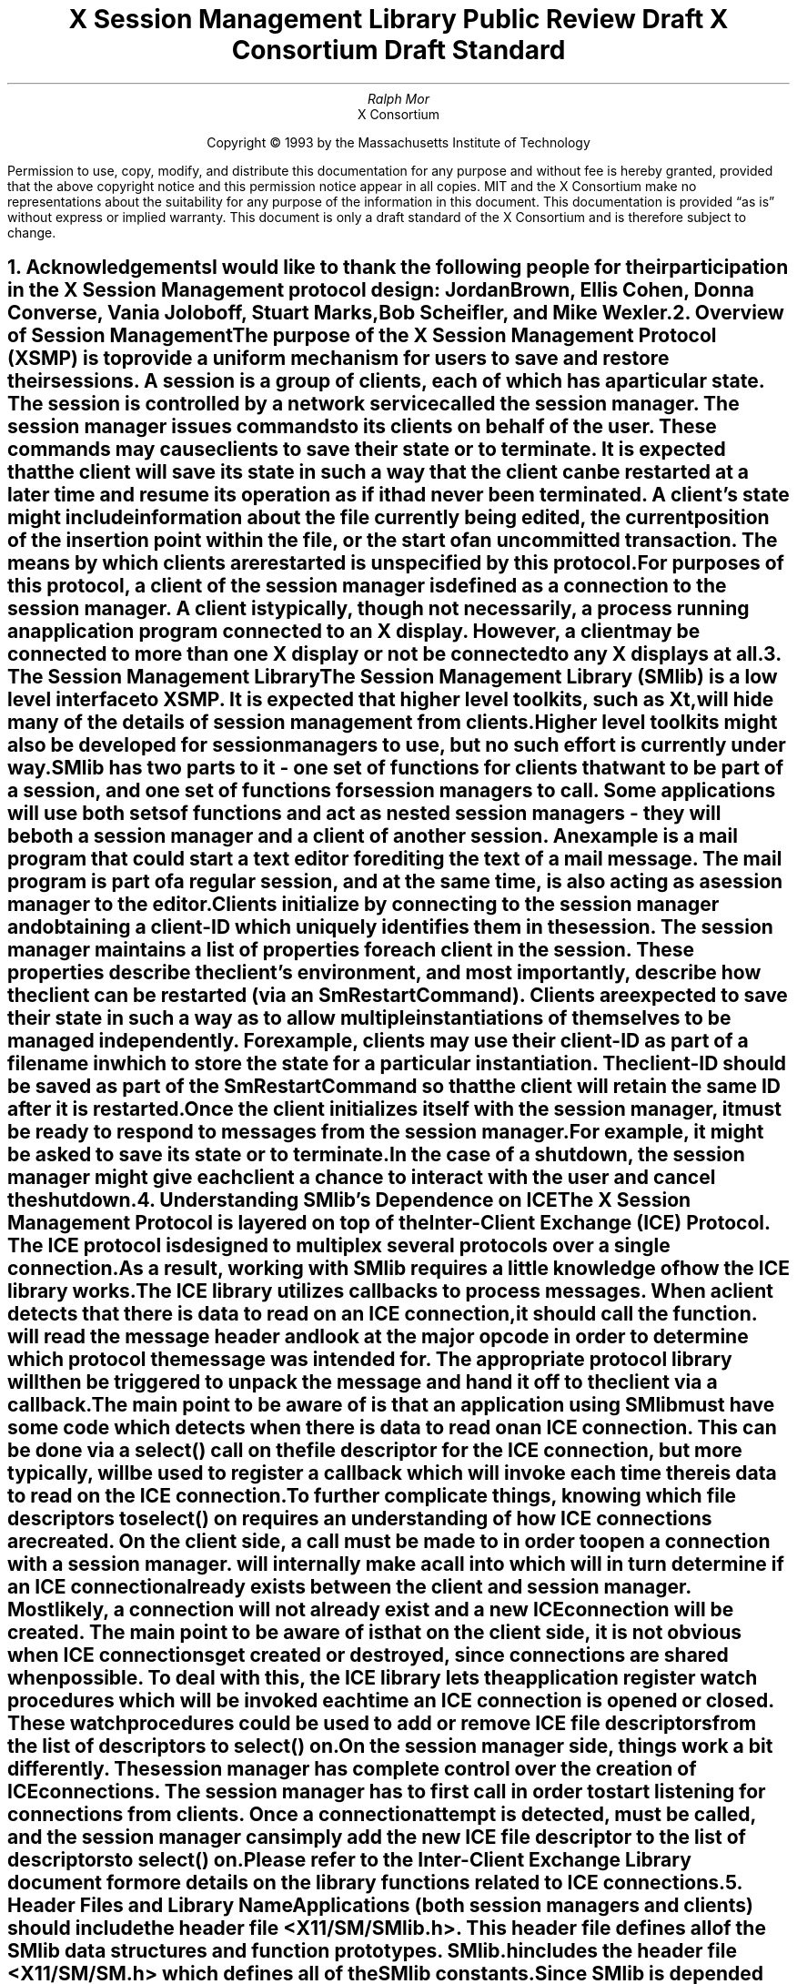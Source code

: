 .\" macro: start marker
.de sM
.ne 4
.sp 1
\\h'-0.3i'\\L'-1v'\\v'3p'\\l'1v'\\v'1v-3p'
.sp -1
..
.\" macro: end marker
.de eM
.sp -1
\\h'-0.3i'\\L'-1v'\\v'1v+4p'\\l'1v'\\v'-4p'
.sp 1
..
.EH ''''
.OH ''''
.EF ''''
.OF ''''
.ad b
.sp 10
.TL
\s+2\fBX Session Management Library\fP\s-2
.sp
Public Review Draft
.sp
X Consortium Draft Standard
.AU
Ralph Mor
.AI
X Consortium
.LP
.DS C
Copyright \(co 1993 by the Massachusetts Institute of Technology
.LP
.sp 5
Permission to use, copy, modify, and distribute this documentation for any
purpose and without fee is hereby granted, provided that the above copyright
notice and this permission notice appear in all copies.  MIT and the
X Consortium make no representations about the suitability for any purpose
of the information in this document.  This documentation is provided
\*Qas is\*U  without express or implied warranty.  This document is only a
draft standard of the X Consortium and is therefore subject to change.
.DE
.bp
.bp 1
.EH '\fBX Session Management Library\fP'''
.OH '''\fBX Session Management Library\fP'
.EF ''- % -''
.OF ''- % -''
.NH 1
Acknowledgements
.XS
\*(SN Acknowledgements
.XE
.LP
I would like to thank the following people for their participation in the
X Session Management protocol design: Jordan Brown, Ellis Cohen,
Donna Converse, Vania Joloboff, Stuart Marks, Bob Scheifler, and Mike Wexler.
.LP
.NH 1
Overview of Session Management
.XS
\*(SN Overview of Session Management
.XE
.LP
The purpose of the X Session Management Protocol (XSMP) is to provide a
uniform mechanism for users to save and restore their sessions.  A
\fIsession\fP is a group of clients, each of which has a particular state.
The session is controlled by a network service called the \fIsession
manager\fP\^.  The session manager issues commands to its clients on behalf
of the user.  These commands may cause clients to save their state or to
terminate.  It is expected that the client will save its state in such a
way that the client can be restarted at a later time and resume its
operation as if it had never been terminated.  A client's state might
include information about the file currently being edited, the current
position of the insertion point within the file, or the start of an 
uncommitted transaction.  The means by which clients are restarted is
unspecified by this protocol.
.LP
For purposes of this protocol, a \fIclient\fP\^ of the session manager is
defined as a connection to the session manager.  A client is typically,
though not necessarily, a process running an application program connected
to an X display.  However, a client may be connected to more
than one X display or not be connected to any X displays at all.
.LP
.NH 1
The Session Management Library
.XS
\*(SN The Session Management Library
.XE
.LP
The Session Management Library (SMlib) is a low level interface to XSMP.
It is expected that higher level toolkits, such as Xt, will hide many of
the details of session management from clients.  Higher level toolkits
might also be developed for session managers to use, but no such effort
is currently under way.
.LP
SMlib has two parts to it - one set of functions for clients that want to
be part of a session, and one set of functions for session managers to call.
Some applications will use both sets of functions and act as \fInested
session managers\fP\^ - they will be both a session manager and a client of
another session.  An example is a mail program that could start a text
editor for editing the text of a mail message.  The mail program is part of
a regular session, and at the same time, is also acting as a session manager
to the editor.
.LP
Clients initialize by connecting to the session manager and obtaining
a \fIclient-ID\fP\^ which uniquely identifies them in the session.
The session manager maintains a list of properties for each client in
the session.  These properties describe the client's environment,
and most importantly, describe how the client can be restarted (via an
\fISmRestartCommand\fP\^).
Clients are expected to save their state in such a way as to allow multiple
instantiations of themselves to be managed independently.  For example,
clients may use their \fIclient-ID\fP\^ as part of a filename in which
to store the state for a particular instantiation.  The \fIclient-ID\fP\^
should be saved as part of the \fISmRestartCommand\fP\^ so that the
client will retain the same ID after it is restarted.
.LP
Once the client initializes itself with the session manager, it must be
ready to respond to messages from the session manager.  For example, it
might be asked to save its state or to terminate.  In the case of a shutdown,
the session manager might give each client a chance to interact with the
user and cancel the shutdown.
.LP
.NH 1
Understanding SMlib's Dependence on ICE
.XS
\*(SN Understanding SMlib's Dependence on ICE
.XE
.LP
The X Session Management Protocol is layered on top of the Inter-Client
Exchange (ICE) Protocol.  The ICE protocol is designed to multiplex several
protocols over a single connection.  As a result, working with SMlib requires
a little knowledge of how the ICE library works.
.LP
The ICE library utilizes callbacks to process messages.  When a client
detects that there is data to read on an ICE connection, it should call
the
.PN IceProcessMessage
function.
.PN IceProcessMessage
will read the message header and look at the major opcode in order
to determine which protocol the message was intended for.  The appropriate
protocol library will then be triggered to unpack the message and hand it
off to the client via a callback.
.LP
The main point to be aware of is that an application using SMlib must
have some code which detects when there is data to read on an ICE connection.
This can be done via a select() call on the file descriptor for the
ICE connection, but more typically,
.PN XtAppAddInput
will be used to register a callback which will invoke
.PN IceProcessMessage
each time there is data to read on the ICE connection.
.LP
To further complicate things, knowing which file descriptors to select()
on requires an understanding of how ICE connections are created.
On the client side, a call must be made to
.PN SmcOpenConnection
in order to open a connection with a session manager.
.PN SmcOpenConnection
will internally make a call into
.PN IceOpenConnection
which will in turn determine if an ICE connection already exists between
the client and session manager.  Most likely, a connection will not already
exist and a new ICE connection will be created.  The main point to be aware
of is that on the client side, it is not obvious when ICE connections get
created or destroyed, since connections are shared when possible.
To deal with this, the ICE library lets the application register
\fIwatch procedures\fP\^ which
will be invoked each time an ICE connection is opened or closed.  These watch
procedures could be used to add or remove ICE file descriptors from the list of
descriptors to select() on.
.LP
On the session manager side, things work a bit differently.  The session
manager has complete control over the creation
of ICE connections.  The session manager has to first call
.PN IceListenForConnections
in order to start listening for connections from clients.  Once a connection
attempt is detected,
.PN IceAcceptConnection
must be called, and the session manager can simply add the new ICE
file descriptor to the list of descriptors to select() on.
.LP
Please refer to the \fIInter-Client Exchange Library\fP\^ document for
more details on the library functions related to ICE connections.
.LP
.NH 1
Header Files and Library Name
.XS
\*(SN Header Files and Library Name
.XE
.LP
Applications (both session managers and clients) should include the
header file \fI<X11/SM/SMlib.h>\fP\^.  This header file defines all of the
SMlib data structures and function prototypes.  \fISMlib.h\fP\^ includes the
header file \fI<X11/SM/SM.h>\fP\^ which defines all of the SMlib constants.
.LP
Since SMlib is depended on ICE, applications should link against
SMlib and ICElib by using \fI-lSM -lICE\fP\^.
.LP
.bp
.NH 1
Session Management Client (Smc) Functions
.XS
\*(SN Session Management Client (Smc) Functions
.XE
.LP
.NH 2
Connecting to the Session Manager
.XS
\*(SN Connecting to the Session Manager
.XE
.LP
To open a connection with a session manager, call the
.PN SmcOpenConnection
function.
.LP
.sM
.FD 0
SmcConn SmcOpenConnection\^(\^\fInetwork_ids_list\fP, \fIcallbacks\fP\^, \fIprevious_id\fP\^, \fIclient_id_ret\fP\^, \fIerror_length\fP\^, \fIerror_string_ret\fP\^)
.br
    char *\fInetwork_ids_list\fP\^;
.br
    SmcCallbacks *\fIcallbacks\fP\^;
.br
    char *\fIprevious_id\fP\^;
.br
    char **\fIclient_id_ret\fP\^;
.br
    int \fIerror_length\fP\^;
.br
    char *\fIerror_string_ret\fP\^;
.FN
.IP \fInetwork_ids_list\fP 1.1i
Specifies the network ID(s) of the session manager.
.IP \fIcallbacks\fP 1.1i
A set of mandatory callbacks used to respond to messages from the
session manager.
.IP \fIprevious_id\fP 1.1i
The client ID from the previous session.
.IP \fIclient_id_ret\fP 1.1i
The client ID for the current session is returned.
.IP \fIerror_length\fP 1.1i
Length of the \fIerror_string_ret\fP\^ argument passed in.
.IP \fIerror_string_ret\fP 1.1i
Returns a null terminated error message, if any.  \fIerror_string_ret\fP
points to user supplied memory.  No more than \fIerror_length\fP\^ bytes
are used.
.LP
.eM
\fInetwork_ids_list\fP\^ is a null terminated string containing a list of
network IDs for the session manager, separated by commas.
If \fInetwork_ids_list\fP\^ is
.PN NULL ,
the value of the
.PN SESSION_MANAGER
environment variable will be used.
Each network ID has the form...
.br
.TS
lw(0.25i) lw(2.5i) lw(1i).
	tcp/<hostname>:<portnumber>	or
	decnet/<hostname>::<sm$objname>	or
	local/<hostname>:<path>	
.TE
.LP
An attempt will be made to use the first network ID.  If that fails,
an attempt will be made using the second network ID, and so on.
.LP
Note that if a connection already exists between the client
and the specified session manager, a previously allocated connection
object is returned and this function has no further effect.
.LP
After the connection is established,
.PN SmcOpenConnection
registers the client with the session manager.  If the client is being
restarted from a previous session, \fIprevious_id\fP\^ should contain a null
terminated string representing the client ID from the previous session.
If the client is first joining the session, \fIprevious_id\fP\^ should be
set to
.PN NULL .
If \fIprevious_id\fP\^ is specified, but is determined to be invalid by the
session manager, SMlib will re-register
the client with \fIprevious_id\fP\^ set to
.PN NULL .
.LP
If
.PN SmcOpenConnection
succeeds, the function returns an opaque connection object and the
\fIclient_id_ret\fP\^ argument contains the client ID to be used for
this session.  \fIclient_id_ret\fP\^ should be freed with a call to free()
when no longer needed.  On failure,
.PN SmcOpenConnection
returns
.PN NULL
and the reason for failure is returned in \fIerror_string_ret\fP\^.
.LP
Note that SMlib used the ICE protocol to establish a connection with
the session manager.  If an ICE connection already exists between the
client and session manager, the same ICE connection is used for session
management.  Otherwise, a new ICE connection is created.
As discussed in the section titled \fIUnderstanding SMlib's Dependence
on ICE\fP\^, the client will have to keep track of when ICE connections
are created or destroyed (using 
.PN IceAddConnectionWatch
and
.PN IceRemoveConnectionWatch ),
and will have to call
.PN IceProcessMessage
each time select() shows that there is data to read on an ICE connection.
Please refer to the \fIInter-Client Exchange Library\fP\^ document for
more details.
.LP
.sp 0.5
A client must be ready to respond to messages sent by a session manager.
\fIcallbacks\fP\^ contains a set of mandatory callbacks; if any of these
function pointers are
.PN NULL ,
.PN SmcOpenConnection
will fail.
.LP
For each callback, the client can register a pointer to client data.
When SMlib invokes the callback, it will pass the client data pointer.
.LP
.sM
	typedef struct {
.sp 0.5
		struct {
.br
			SmcSaveYourselfProc callback;
.br
			SmPointer client_data;
.br
		} save_yourself;
.sp 0.5
		struct {
.br
			SmcDieProc callback;
.br
			SmPointer client_data;
.br
		} die;
.sp 0.5
		struct {
.br
			SmcShutdownCancelledProc callback;
.br
			SmPointer client_data;
.sp 0.5
		} shutdown_cancelled;
.sp 0.5
	} SmcCallbacks;
.LP
.eM
.LP
.NH 3
The Save Yourself Callback
.XS
\*(SN The Save Yourself Callback
.XE
.LP
The \fISave Yourself\fP\^ callback is of type
.PN SmcSaveYourselfProc .
.LP
.sM
typedef void (*SmcSaveYourselfProc)();
.LP
.FD 0
void SaveYourselfProc\^(\^\fIsmc_conn\fP, \fIclient_data\fP\^, \fIsave_type\fP\^, \fIshutdown\fP\^, \fIinteract_style\fP\^, \fIfast\fP\^)
.br
    SmcConn \fIsmc_conn\fP\^;
.br
    SmPointer \fIclient_data\fP\^;
.br
    int \fIsave_type\fP\^;
.br
    Bool \fIshutdown\fP\^;
.br
    int \fIinteract_style\fP\^;
.br
    Bool \fIfast\fP\^;
.FN
.IP \fIsmc_conn\fP 1i
The session management connection object.
.IP \fIclient_data\fP 1i
Client data specified when the callback was registered.
.IP \fIsave_type\fP 1i
Specifies the type of information that should be saved.
.IP \fIshutdown\fP 1i
Specifies if a shutdown is taking place.
.IP \fIinteract_style\fP 1i
The type of interaction allowed with the user.
.IP \fIfast\fP 1i
If
.PN True ,
the client should save its state as quickly as possible.
.LP
.eM
The session manager sends a \fISave Yourself\fP\^ message to a client 
either to checkpoint it or just before
termination so that it can save its state.
The client responds with zero or more calls to
.PN SmcSetProperties
to update the properties indicating how to restart the client.
When all the properties have been set, the client should call
.PN SmcSaveYourselfDone .
.LP
If \fIinteract_style\fP\^ is
.PN SmInteractStyleNone ,
the client must not interact with the
user while saving state.
If \fIinteract_style\fP\^ is 
.PN SmInteractStyleErrors ,
the client may interact with the user only if an error condition arises.  If
\fIinteract_style\fP\^ is 
.PN SmInteractStyleAny ,
then the client may interact with the user for any purpose.
Since only one client can interact with the user at a time, the client
must call
.PN SmcInteractRequest
and wait for an \fIInteract\fP\^ message from the session manager.
When the client is done interacting with the user, it should call
.PN SmcInteractDone .
The client can only call
.PN SmcInteractRequest
after it received a \fISave Yourself\fP\^ message, and before it
calls
.PN SmcSaveYourselfDone .
.LP
If \fIsave_type\fP\^ is
.PN SmSaveLocal ,
the client must update the properties to reflect its current state.
Specifically, it should save enough information to restore
the state as seen by the user of this client.  It should not affect the
state as seen by other users.  If \fIsave_type\fP\^ is
.PN SmSaveGlobal
the user wants the client to commit all of its data to permanent,
globally accessible storage.  If \fIsave_type\fP\^ is
.PN SmSaveBoth ,
the client should do both of these (it should first commit the data to
permanent storage before updating its properties).
.LP
Some examples:
.LP
.IP
If a word processor was sent a \fISave Yourself\fP\^ with a type of 
.PN SmSaveLocal ,
it could create a temporary file that included the
current contents of the file, the location of the cursor, and
other aspects of the current editing session.  It would then update
its 
.PN SmRestartCommand
property with enough information to find this 
temporary file.
.sp
If a word processor was sent a \fISave Yourself\fP\^ with a type of
.PN SmSaveGlobal ,
it would simply save the currently edited file.
.sp
If a word processor was sent a \fISave Yourself\fP\^ with a type of
.PN SmSaveBoth ,
it would first save the currently edited file.  It would then create a
temporary file with information such as the current position of the cursor
and what file is being edited.  Finally, it would update its 
.PN SmRestartCommand
property with enough information to find the temporary file.
.LP
.sp 0.5
The \fIshutdown\fP\^ parameter specifies whether the system is being
shut down.  The interaction is different depending on whether or not
\fIshutdown\fP\^ is set.  If not shutting down, then the client can save and
resume normal operation.  If shutting down, the client must save and
then must prevent interaction until it receives either a \fIDie\fP\^
or a \fP\^Shutdown Cancelled\fP\^, because anything the user does after
the save will be lost.
.LP
The \fIfast\fP\^ parameter specifies that the client should save its state
as quickly as possible.  For example, if the session manager knows that
power is about to fail, it would set \fIfast\fP\^ to
.PN True .
.LP
.NH 3
The Die Callback
.XS
\*(SN The Die Callback
.XE
.LP
The \fIDie\fP\^ callback is of type
.PN SmcDieProc .
.LP
.sM
typedef void (*SmcDieProc)();
.LP
.FD 0
void DieProc\^(\^\fIsmc_conn\fP, \fIclient_data\fP\^)
.br
    SmcConn \fIsmc_conn\fP\^;
.br
    SmPointer \fIclient_data\fP\^;
.FN
.IP \fIsmc_conn\fP 1i
The session management connection object.
.IP \fIclient_data\fP 1i
Client data specified when the callback was registered.
.LP
.eM
The session manager sends a \fIDie\fP\^ message to a client 
when it wants it to die.  The client should respond by calling
.PN SmcCloseConnection .
A session manager that behaves properly will send a
\fISave Yourself\fP\^ message before the \fIDie\fP\^ message.
.LP
.NH 3
The Shutdown Cancelled Callback
.XS
\*(SN The Shutdown Cancelled Callback
.XE
.LP
The \fIShutdown Cancelled\fP\^ callback is of type
.PN SmcShutdownCancelledProc .
.LP
.sM
typedef void (*SmcShutdownCancelledProc)();
.LP
.FD 0
void ShutdownCancelledProc\^(\^\fIsmc_conn\fP, \fIclient_data\fP\^)
.br
    SmcConn \fIsmc_conn\fP\^;
.br
    SmPointer \fIclient_data\fP\^;
.FN
.IP \fIsmc_conn\fP 1i
The session management connection object.
.IP \fIclient_data\fP 1i
Client data specified when the callback was registered.
.LP
.eM
The session manager sends a \fIShutdown Cancelled\fP\^ message
when the user cancelled the shutdown during an interaction
(see the section titled \fIInteracting With the User\fP\^).
The client can now continue as if the shutdown had never happened.
If the client has not called
.PN SmcSaveYourselfDone
yet, it can either abort the save and then call
.PN SmcSaveYourselfDone
with the \fIsuccess\fP\^ argument set to
.PN False ,
or it can continue with the save and then call
.PN SmcSaveYourselfDone
with the \fIsuccess\fP\^ argument set to reflect the outcome of the save.
.LP
.NH 2
Closing the Connection
.XS
\*(SN Closing the Connection
.XE
.LP
To close a connection with a session manager, call the
.PN SmcCloseConnection
function.
.LP
.sM
.FD 0
void SmcCloseConnection\^(\^\fIsmc_conn\fP, \fIcount\fP\^, \fIreason_msgs\fP\^)
.br
    SmcConn \fIsmc_conn\fP\^;
.br
    int \fIcount\fP\^;
.br
    char **\fIreason_msgs\fP\^;
.FN
.IP \fIsmc_conn\fP 1i
The session management connection object.
.IP \fIcount\fP 1i
The number of reason messages.
.IP \fIreason_msgs\fP 1i
The reasons for closing the connection.
.LP
.eM
\fIreason_msgs\fP\^ will most likely be
.PN NULL
if resignation is expected by the client.  Otherwise, it contains a list
of null terminated Compound Text strings representing the reason for
termination.  The session manager should display these reason messages
to the user.
.LP
Note that SMlib used the ICE protocol to establish a connection with
the session manager, and various protocols other than session management
may be active on the ICE connection.  When
.PN SmcCloseConnection
is called, the ICE connection will be closed only if all protocols
have been shutdown on the connection.  Check the ICElib
documentation for
.PN IceAddConnectionWatch
and
.PN IceRemoveConnectionWatch
to learn how to set up a callback to be invoked each time an ICE connection is
opened or closed.  Typically this callback adds/removes the ICE file
descriptor from the list of active descriptors to select() on (or calls
.PN XtAppAddInput
/
.PN XtRemoveInput ).
.LP
.NH 2
Modifying callbacks
.XS
\*(SN Modifying callbacks
.XE
.LP
To modify callbacks set up in
.PN SmcOpenConnection ,
call the
.PN SmcModifyCallbacks
function.
.LP
.sM
.FD 0
void SmcModifyCallbacks\^(\^\fIsmc_conn\fP, \fImask\fP\^, \fIcallbacks\fP\^)
.br
    SmcConn \fIsmc_conn\fP\^;
.br
    unsigned long \fImask\fP\^;
.br
    SmcCallbacks *\fIcallbacks\fP\^;
.FN
.IP \fIsmc_conn\fP 1i
The session management connection object.
.IP \fImask\fP 1i
A mask indicating which callbacks to modify.
.IP \fIcallbacks\fP 1i
The new callbacks.
.LP
.eM
When specifying a value for \fImask\fP\^, the following
values may be ORed together:
.LP
	
.PN SmcSaveYourselfProcMask
.br
	
.PN SmcDieProcMask
.br
	
.PN SmcShutdownCancelledProcMask
.LP
.NH 2
Setting, Deleting, and Retrieving Session Management Properties
.XS
\*(SN Setting, Deleting, and Retrieving Session Management Properties
.XE
.LP
To set session management properties for this client, call the
.PN SmcSetProperties
function.
.sM
.FD 0
void SmcSetProperties\^(\^\fIsmc_conn\fP, \fInum_props\fP\^, \fIprops\fP\^)
.br
    SmcConn \fIsmc_conn\fP\^;
.br
    int \fInum_props\fP\^;
.br
    SmProp **\fIprops\fP\^;
.FN
.IP \fIsmc_conn\fP 1i
The session management connection object.
.IP \fInum_props\fP 1i
The number of properties.
.IP \fIprops\fP 1i
The list of properties to set.
.LP
.eM
The properties are specified as an array of property pointers.
Previously set property values may be over-written using the
.PN SmcSetProperties
function.  Note that the session manager is not
expected to restore property values when the session is restarted.  Because
of this, clients should not try to use the session manager as
a database for storing application specific state.
.LP
For a description of session management properties and the
.PN SmProp
structure, refer to the section titled \fISession Management Properties\fP\^.
.LP
.sp 0.5
.LP
To delete properties previously set by the client, call the
.PN SmcDeleteProperties
function.
.sM
.FD 0
void SmcDeleteProperties\^(\^\fIsmc_conn\fP, \fInum_props\fP\^, \fIprop_names\fP\^)
.br
    SmcConn \fIsmc_conn\fP\^;
.br
    int \fInum_props\fP\^;
.br
    char **\fIprop_names\fP\^;
.FN
.IP \fIsmc_conn\fP 1i
The session management connection object.
.IP \fInum_props\fP 1i
The number of properties.
.IP \fIprop_names\fP 1i
The list of properties to delete.
.LP
.eM
.sp 0.5
To get properties previously stored by the client, call the
.PN SmcGetProperties
function.
.sM
.FD 0
void SmcGetProperties\^(\^\fIsmc_conn\fP, \fIprop_reply_proc\fP\^, \fIclient_data\fP\^)
.br
    SmcConn \fIsmc_conn\fP\^;
.br
    SmcPropReplyProc \fIprop_reply_proc\fP\^;
.br
    SmPointer \fIclient_data\fP\^;
.FN
.IP \fIsmc_conn\fP 1.1i
The session management connection object.
.IP \fIprop_reply_proc\fP 1.1i
The callback to be invoked when the properties reply comes back.
.IP \fIclient_data\fP 1.1i
This pointer to client data will be passed to the
.PN SmcPropReplyProc
callback.
.LP
.eM
Note that the library does not block until the properties reply comes back.
Rather, a callback of type
.PN SmcPropReplyProc
is invoked when the data is ready.
.LP
.bp
.sM
typedef void (*SmcPropReplyProc)();
.LP
.FD 0
void PropReplyProc\^(\^\fIsmc_conn\fP, \fIclient_data\fP\^, \fInum_props\fP\^, \fIprops\fP\^)
.br
    SmcConn \fIsmc_conn\fP\^;
.br
    SmPointer \fIclient_data\fP\^;
.br
    int \fInum_props\fP\^;
.br
    SmProp **\fIprops\fP\^;
.FN
.IP \fIsmc_conn\fP 1i
The session management connection object.
.IP \fIclient_data\fP 1i
Client data specified when the callback was registered.
.IP \fInum_props\fP 1i
The number of properties returned.
.IP \fIprops\fP 1i
The list of properties returned.
.LP
.eM
In order to free each property, call the
.PN SmFreeProperty
function (see the section titled \fIFree Functions\fP\^).
Free the actual array of pointers with a call to free().
.LP
.NH 2
Interacting With the User
.XS
\*(SN Interacting With the User
.XE
.LP
After receiving a \fISave Yourself\fP\^ message with an \fIinteract_style\fP\^
of
.PN SmInteractStyleError
or
.PN SmInteractStyleAny ,
the client may choose to interact with the user.
Since only one client can interact with the user at a time, the client
must call
.PN SmcInteractRequest
and wait for an \fIInteract\fP\^ message from the session manager.
.sM
.FD 0
void SmcInteractRequest\^(\^\fIsmc_conn\fP, \fIdialog_type\fP\^, \fIinteract_proc\fP\^, \fIclient_data\fP\^)
.br
    SmcConn \fIsmc_conn\fP\^;
.br
    int \fIdialog_type\fP\^;
.br
    SmcInteractProc \fIinteract_proc\fP\^;
.br
    SmPointer \fIclient_data\fP\^;
.FN
.IP \fIsmc_conn\fP 1i
The session management connection object.
.IP \fIdialog_type\fP 1i
The type of dialog the client wishes to present to the user.
.IP \fIinteract_proc\fP 1i
The callback to be invoked when the \fIInteract\fP\^ message arrives from
the session manager.
.IP \fIclient_data\fP 1i
This pointer to client data will be passed to the
.PN SmcInteractProc
callback when the \fIInteract\fP\^ message arrives.
.LP
.eM
The \fIdialog_type\fP argument specifies either
.PN SmDialogError
indicating that the client wants to start an error dialog,
or
.PN SmDialogNormal ,
meaning that the client wishes to start a non-error dialog.
.LP
Note that if a shutdown is in progress, the user may have the option of
cancelling the shutdown.  If the shutdown is cancelled, the clients that
have not interacted yet with the user will receive a
\fIShutdown Cancelled\fP\^ message instead of the \fIInteract\fP\^ message.
.LP
The
.PN SmcInteractProc
callback will be invoked when the \fIInteract message\fP\^ arrives from
the session manager.
.LP
.sM
typedef void (*SmcInteractProc)();
.LP
.FD 0
void InteractProc\^(\^\fIsmc_conn\fP, \fIclient_data\fP\^)
.br
    SmcConn \fIsmc_conn\fP\^;
.br
    SmPointer \fIclient_data\fP\^;
.FN
.IP \fIsmc_conn\fP 1i
The session management connection object.
.IP \fIclient_data\fP 1i
Client data specified when the callback was registered.
.LP
.eM
After interacting with the user (in response to an \fIInteract\fP\^ message),
call the
.PN SmcInteractDone
function.
.PN 
.sM
.FD 0
void SmcInteractDone\^(\^\fIsmc_conn\fP, \fIcancel_shutdown\fP\^)
.br
    SmcConn \fIsmc_conn\fP\^;
.br
    Bool \fIcancel_shutdown\fP\^;
.FN
.IP \fIsmc_conn\fP 1.1i
The session management connection object.
.IP \fIcancel_shutdown\fP 1.1i
If
.PN True ,
indicates that the user requests that the entire shutdown be cancelled.
.LP
.eM
\fIcancel_shutdown\fP may only be
.PN True
if the corresponding \fISave Yourself\fP specified
.PN True
for \fIshutdown\fP\^ and
.PN SmInteractStyleErrors
or
.PN SmInteractStyleAny
for the \fIinteract_style\fP\^.
.LP
.NH 2
Requesting a Save Yourself
.XS
\*(SN Requesting a Save Yourself
.XE
.LP
To request a checkpoint from the session manager, call the
.PN SmcRequestSaveYourself
function.
.LP
.sM
.FD 0
void SmcRequestSaveYourself\^(\^\fIsmc_conn\fP, \fIsave_type\fP\^, \fIshutdown\fP\^, \fIinteract_style\fP\^, \fIfast\fP\^, \fIglobal\fP\^)
.br
    SmcConn \fIsmc_conn\fP\^;
.br
    int \fIsave_type\fP\^;
.br
    Bool \fIshutdown\fP\^;
.br
    int \fIinteract_style\fP\^;
.br
    Bool \fIfast\fP\^;
.br
    Bool \fIglobal\fP\^;
.FN
.IP \fIsmc_conn\fP 1i
The session management connection object.
.IP \fIsave_type\fP 1i
Specifies the type of information that should be saved.
.IP \fIshutdown\fP 1i
Specifies if a shutdown is taking place.
.IP \fIinteract_style\fP 1i
The type of interaction allowed with the user.
.IP \fIfast\fP 1i
If
.PN True ,
the client should save its state as quickly as possible.
.IP \fIglobal\fP 1i
Controls who gets the \fISave Yourself\fP\^.
.LP
.eM
The \fIsave_type\fP\^, \fIshutdown\fP\^, \fIinteract_style\fP\^, and
\fIfast\fP\^ parameters are discussed in the previous section titled
\fIThe Save Yourself Callback\fP\^.
.LP
If \fIglobal\fP\^ is set to
.PN True ,
then the resulting \fISave Yourself\fP\^ should be
sent to all clients in the session.  For example, a vendor of a
UPS (Uninteruptible Power Supply) might include an
SM client that would monitor the status of the UPS and generate
a fast shutdown if the power is about to be lost.
.LP
If \fIglobal\fP\^ is set to
.PN False ,
then the \fISave Yourself\fP\^ should only be sent to the client which
requested the \fISave Yourself\fP\^.
.LP
.NH 2
Completing a Save Yourself
.XS
\*(SN Completing a Save Yourself
.XE
.LP
After saving state in response to a \fISave Yourself\fP\^ message,
call the
.PN SmcSaveYourselfDone
function.
.sM
.FD 0
void SmcSaveYourselfDone\^(\^\fIsmc_conn\fP, \fIsuccess\fP\^)
.br
    SmcConn \fIsmc_conn\fP\^;
.br
    Bool \fIsuccess\fP\^;
.FN
.IP \fIsmc_conn\fP 1i
The session management connection object.
.IP \fIsuccess\fP 1i
If
.PN True ,
the \fISave Yourself\fP\^ operation was completed successfully.
.LP
.eM
Before calling
.PN SmcSaveYourselfDone ,
the client must have set each required property at least once since
the client registered with the session manager.
.LP
.NH 2
Informational Functions
.XS
\*(SN Informational Functions
.XE
.LP
.sM
.FD 0
int SmcProtocolVersion\^(\^\fIsmc_conn\fP\^)
.br
    SmcConn \fIsmc_conn\fP\^;
.FN
.eM
Returns the major version of the session management protocol
associated with this session.
.LP
.sp 0.5
.sM
.FD 0
int SmcProtocolRevision\^(\^\fIsmc_conn\fP\^)
.br
    SmcConn \fIsmc_conn\fP\^;
.FN
.eM
Returns the minor version of the session management protocol
associated with this session.
.LP
.sp 0.5
.sM
.FD 0
char *SmcVendor\^(\^\fIsmc_conn\fP\^)
.br
    SmcConn \fIsmc_conn\fP\^;
.FN
.eM
Returns a string that provides some identification of the owner of
the session manager.  The string should be freed with a call to free().
.LP
.sp 0.5
.sM
.FD 0
char *SmcRelease\^(\^\fIsmc_conn\fP\^)
.br
    SmcConn \fIsmc_conn\fP\^;
.FN
.eM
Returns a string that provides the release number of the session manager.
The string should be freed with a call to free().
.LP
.sp 0.5
.sM
.FD 0
char *SmcClientID\^(\^\fIsmc_conn\fP\^)
.br
    SmcConn \fIsmc_conn\fP\^;
.FN
.eM
Returns a null terminated string for the client Id associated with
this connection.  This information was also returned in
.PN SmcOpenConnection
(it is provided here for convenience).
.LP
Call free() on this pointer when the client Id is no longer needed.
.LP
.sp 0.5
.sM
.FD 0
IceConn SmcGetIceConnection\^(\^\fIsmc_conn\fP\^)
.br
    SmcConn \fIsmc_conn\fP\^;
.FN
.eM
Returns the ICE connection object associated with this session management
connection object.  The ICE connection object can be used to get some
additional information about the connection.  Some of the more useful
functions which can be used on the IceConn are IceConnectionNumber,
IceConnectionString, and IceLastSequenceNumber.  Check the ICElib
documentation for more details on these functions.
.LP
.bp
.NH 2
Error Handling
.XS
\*(SN Error Handling
.XE
.LP
If the client receives an unexpected protocol error from the session manager,
an error handler is invoked by SMlib.  A default error handler exists which
simply prints the error message and exits.  The client can change this error
handler by calling the
.PN SmcSetErrorHandler
function.
.LP
.sM
.FD 0
SmcErrorHandler SmcSetErrorHandler\^(\^\fIhandler\fP\^)
.br
    SmcErrorHandler \fIhandler\fP\^;
.FN
.IP \fIhandler\fP 1i
The error handler.  Pass
.PN NULL
to restore the default handler.
.LP
.eM
.PN SmcSetErrorHandler
returns the previous error handler.
.LP
The
.PN SmcErrorHandler
has the following type:
.LP
.sp 0.5
.sM
typedef void (*SmcErrorHandler)();
.br
.FD 0
void ErrorHandler\^(\^\fIsmc_conn\fP, \fIswap\fP\^, \fIoffending_minor_opcode\fP\^, \fIoffending_sequence_num\fP\^, \fIerror_class\fP\^, \fIseverity\fP\^, \fIvalues\fP\^)
.br
    SmcConn \fIsmc_conn\fP\^;
.br
    Bool \fIswap\fP\^;
.br
    int \fIoffending_minor_opcode\fP\^;
.br
    unsigned long \fIoffending_sequence_num\fP\^;
.br
    int \fIerror_class\fP\^;
.br
    int \fIseverity\fP\^;
.br
    IcePointer \fIvalues\fP\^;
.FN
.IP \fIsmc_conn\fP 1i
The session management connection object.
.IP \fIswap\fP 1i
A flag which indicates if the \fIvalues\fP\^ need byte swapping.
.IP \fIoffending_minor_opcode\fP 1i
The minor opcode of the offending message.
.IP \fIoffending_sequence_num\fP 1i
The sequence number of the offending message.
.IP \fIerror_class\fP 1i
The error class of the offending message.
.IP \fIseverity\fP 1i
.PN IceCanContinue ,
.PN IceFatalToProtocol ,
or
.PN IceFatalToConnection .
.IP \fIvalues\fP 1i
Any additional error values specific to the minor opcode and class.
.LP
.eM
Note that this error handler is invoked for protocol related errors.
To install an error handler to be invoked when an IO error occurs, use
the
.PN IceSetIOErrorHandler
function described in the \fIInter-Client Exchange Library\fP\^ document.
.LP
.bp
.NH 1
Session Management Server (Sms) Functions
.XS
\*(SN Session Management Server (Sms) Functions
.XE
.LP
.NH 2
Initializing the Library
.XS
\*(SN Initializing the Library
.XE
.LP
.PN SmsInitialize
is the first SMlib function that should be called by a
session manager.  It provides information about the session manager,
and registers a callback which will be invoked each
time a new client connects to the session manager.
.LP
.sM
.FD 0
Status SmsInitialize\^(\^\fIvendor\fP, \fIrelease\fP\^, \fInew_client_proc\fP\^, \fImanager_data\fP\^,
.br
                    \fIhost_based_auth_proc\fP\^, \fIerror_length\fP\^, \fIerror_string_ret\fP\^)
.br
    char *\fIvendor\fP\^;
.br
    char *\fIrelease\fP\^;
.br
    SmsNewClientProc \fInew_client_proc\fP\^;
.br
    SmPointer \fImanager_data\fP\^;
.br
    IceHostBasedAuthProc \fIhost_based_auth_proc\fP\^;
.br
    int \fIerror_length\fP\^;
.br
    char *\fIerror_string_ret\fP\^;
.FN
.IP \fIvendor\fP 1i
A string specifying the session manager vendor.
.IP \fIrelease\fP 1i
A string specifying the session manager release number.
.IP \fInew_client_proc\fP 1i
Callback to be invoked each time a new client connects to the session manager.
.IP \fImanager_data\fP 1i
When the
.PN SmsNewClientProc
callback is invoked, this pointer to manager data will be passed.
.IP \fIhost_based_auth_proc\fP 1i
Host based authentication callback.
.IP \fIerror_length\fP 1i
Length of the \fIerror_string_ret\fP\^ argument passed in.
.IP \fIerror_string_ret\fP 1i
Returns a null terminated error message, if any.  \fIerror_string_ret\fP
points to user supplied memory.  No more than \fIerror_length\fP\^ bytes
are used.
.LP
.eM
After the
.PN SmsInitialize
function is called, the session manager should call the
.PN IceListenForConnections
function to listen for new connections.  Next, it should call
.PN IceSetPaAuthData
to provide authentication data to the ICE library.
Afterwards, each time a client connects, the session manager should call
.PN IceAcceptConnection .
.LP
Refer to the section of this document titled \fIAuthentication of Clients\fP\^
for more details on authentication (including host based authentication).
Also refer to the \fIInter-Client
Exchange Library\fP\^ document for further details on listening for and
accepting ICE connections.
.LP
Each time a new client connects to the session manager, the
.PN SmsNewClientProc
callback is invoked.  The session manager obtains a new opaque connection
object which it should use for all future interaction with the client.  At
this time, the session manager must also register a set of callbacks to
respond to the different messages that the client might send.
.LP
.sM
typedef void (*SmsNewClientProc)();
.LP
.FD 0
void NewClientProc\^(\^\fIsms_conn\fP, \fImanager_data\fP\^, \fIcallbacks_ret\fP\^)
.br
    SmsConn \fIsms_conn\fP\^;
.br
    SmPointer \fImanager_data\fP\^;
.br
    SmsCallbacks *\fIcallbacks_ret\fP\^;
.FN
.bp
.IP \fIsms_conn\fP 1i
A new opaque connection object.
.IP \fImanager_data\fP 1i
Manager data specified when the callback was registered.
.IP \fIcallbacks_ret\fP 1i
Mandatory set of callbacks to be registered by the session manager.
.LP
.eM
For each callback, the session manager can register a pointer to manager
data specific to that callback.  This pointer will be passed to the callback
when it is invoked by SMlib.
.LP
.sM
	typedef struct {
.sp 0.5
		struct {
.br
			SmsRegisterClientProc callback;
.br
			SmPointer manager_data;
.br
		} register_client;
.sp 0.5	
		struct {
.br
			SmsInteractRequestProc callback;
.br
			SmPointer manager_data;
.br
		} interact_request;
.sp 0.5
		struct {
.br
			SmsInteractDoneProc callback;
.br
			SmPointer manager_data;
.br
		} interact_done;
.sp 0.5
		struct {
.br
			SmsSaveYourselfRequestProc callback;
.br
			SmPointer manager_data;
.br
		} save_yourself_request;
.sp 0.5
		struct {
.br
			SmsSaveYourselfDoneProc callback;
.br
			SmPointer manager_data;
.br
		} save_yourself_done;
.sp 0.5
		struct {
.br
			SmsCloseConnectionProc callback;
.br
			SmPointer manager_data;
.br
		} close_connection;
.sp 0.5
		struct {
.br
			SmsSetPropertiesProc callback;
.br
			SmPointer manager_data;
.br
		} set_properties;
.sp 0.5
		struct {
.br
			SmsDeletePropertiesProc callback;
.br
			SmPointer manager_data;
.br
		} delete_properties;
.sp 0.5
		struct {
.br
			SmsGetPropertiesProc callback;
.br
			SmPointer manager_data;
.br
		} get_properties;
.sp 0.5
	} SmsCallbacks;
.LP
.eM
.NH 3
The Register Client Callback
.XS
\*(SN The Register Client Callback
.XE
.LP
The \fIRegister Client\fP\^ callback is the first callback that will be
invoked after the client connects to the session manager.  It's type is
.PN SmsRegisterClientProc .
.LP
.sM
typedef Status (*SmsRegisterClientProc();
.LP
.FD 0
Status RegisterClientProc\^(\^\fIsms_conn\fP, \fImanager_data\fP\^, \fIprevious_id\fP\^)
.br
    SmsConn \fIsms_conn\fP\^;
.br
    SmPointer \fImanager_data\fP\^;
.br
    char *\fIprevious_id\fP\^;
.FN
.IP \fIsms_conn\fP 1i
The session management connection object.
.IP \fImanager_data\fP 1i
Manager data specified when the callback was registered.
.IP \fIprevious_id\fP 1i
The client ID from the previous session.
.LP
.eM
Before any further interaction takes place with the client,
the client must be registered with the session manager.
.LP
If the client is being restarted from a previous session,
\fIprevious_id\fP\^ will contain a null terminated string representing
the client ID from the previous session.  Call free() on the
\fIprevious_id\fP\^ pointer when it is no longer needed.
If the client is first joining the session, \fIprevious_id\fP\^ will be
.PN NULL .
.LP
If \fIprevious_id\fP\^ is invalid, the session manager should not register
the client at this time.  This callback should return a status of 0, which
will cause an error message to be sent to the client.  The client should
re-register with \fIprevious_id\fP\^ set to
.PN NULL .
.LP
Otherwise, the session manager should register the client with a
unique client ID by calling the
.PN SmsRegisterClientReply
function (to be discussed shortly), and the
.PN SmsRegisterClientProc
callback should return a status of 1.
.LP
.NH 3
The Interact Request Callback
.XS
\*(SN The Interact Request Callback
.XE
.LP
The \fIInteract Request\fP\^ callback is of type
.PN SmsInteractRequestProc .
.LP
.sM
typedef void (*SmsInteractRequestProc)();
.LP
.FD 0
void InteractRequestProc\^(\^\fIsms_conn\fP, \fImanager_data\fP\^, \fIdialog_type\fP\^)
.br
    SmsConn \fIsms_conn\fP\^;
.br
    SmPointer \fImanager_data\fP\^;
.br
    int \fIdialog_type\fP\^;
.FN
.IP \fIsms_conn\fP 1i
The session management connection object.
.IP \fImanager_data\fP 1i
Manager data specified when the callback was registered.
.IP \fIdialog_type\fP 1i
The type of dialog the client wishes to present to the user.
.LP
.eM	  
When a client receives a \fISave Yourself\fP\^ message with an
\fIinteract_style\fP\^ of
.PN SmInteractStyleErrors
or
.PN SmInteractStyleAny ,
the client may choose to interact with the user.
Since only one client can interact with the user at a time, the client
must request to interact with the user.  The session manager should keep
a queue of all clients wishing to interact.  It should send an \fIInteract\fP\^
message to one client at a time and wait for an \fIInteract Done\fP\^ message
before continuing with the next client.
.LP
The \fIdialog_type\fP argument specifies either
.PN SmDialogError
indicating that the client wants to start an error dialog,
or
.PN SmDialogNormal ,
meaning that the client wishes to start a non-error dialog.
.LP
If a shutdown is in progress, the user may have the option of cancelling
the shutdown.  If the shutdown is cancelled (specified in the \fIInteract
Done\fP\^ message), the session manager should send a
\fIShutdown Cancelled\fP\^ message to each client that requested to interact.
.LP
.NH 3
The Interact Done Callback
.XS
\*(SN The Interact Done Callback
.XE
.LP
When the client is done interacting with the user, the
.PN SmsInteractDoneProc
callback will be invoked.
.LP
.sM
typedef void (*SmsInteractDoneProc)();
.LP
.FD 0
void InteractDoneProc\^(\^\fIsms_conn\fP, \fImanager_data\fP\^, \fIcancel_shutdown\fP\^)
.br
    SmsConn \fIsms_conn\fP\^;
.br
    SmPointer \fImanager_data\fP\^;
.br
    Bool \fIcancel_shutdown\fP\^;
.FN
.IP \fIsms_conn\fP 1.1i
The session management connection object.
.IP \fImanager_data\fP 1.1i
Manager data specified when the callback was registered.
.IP \fIcancel_shutdown\fP 1.1i
Specifies if the user requests that the entire shutdown be cancelled.
.LP
.eM
Note that the shutdown can be cancelled only if the corresponding
\fISave Yourself\fP specified
.PN True
for \fIshutdown\fP\^ and
.PN SmInteractStyleErrors
or
.PN SmInteractStyleAny
for the \fIinteract_style\fP\^.
.LP
.NH 3
The Save Yourself Request Callback
.XS
\*(SN The Save Yourself Request Callback
.XE
.LP
The \fISave Yourself Request\fP\^ callback is of type
.PN SmsSaveYourselfRequestProc .
.LP
.sM
typedef void (*SmsSaveYourselfRequestProc)();
.LP
.FD 0
void SaveYourselfRequestProc\^(\^\fIsms_conn\fP, \fImanager_data\fP\^, \fIsave_type\fP\^, \fIshutdown\fP\^, \fIinteract_style\fP\^, \fIfast\fP\^, \fIglobal\fP\^)
.br
    SmsConn \fIsms_conn\fP\^;
.br
    SmPointer \fImanager_data\fP\^;
.br
    int \fIsave_type\fP\^;
.br
    Bool \fIshutdown\fP\^;
.br
    int \fIinteract_style\fP\^;
.br
    Bool \fIfast\fP\^;
.br
    Bool \fIglobal\fP\^;
.FN
.IP \fIsms_conn\fP 1i
The session management connection object.
.IP \fImanager_data\fP 1i
Manager data specified when the callback was registered.
.IP \fIsave_type\fP 1i
Specifies the type of information that should be saved.
.IP \fIshutdown\fP 1i
Specifies if a shutdown is taking place.
.IP \fIinteract_style\fP 1i
The type of interaction allowed with the user.
.IP \fIfast\fP 1i
If
.PN True ,
the client should save its state as quickly as possible.
.IP \fIglobal\fP 1i
Controls who gets the \fISave Yourself\fP\^.
.LP
.eM
The \fISave Yourself Request\fP\^ prompts the session manager to
initiate a checkpoint or shutdown.
The \fIsave_type\fP\^, \fIshutdown\fP\^, \fIinteract_style\fP\^, and
\fIfast\fP\^ parameters are discussed in the upcoming section titled
\fISending a Save Yourself Message\fP\^.
.LP
If \fIglobal\fP\^ is set to
.PN True ,
then the resulting \fISave Yourself\fP\^ should be
sent to all applications.  If \fIglobal\fP\^ is set to
.PN False ,
then the \fISave Yourself\fP\^ should only be sent to the client which
requested the \fISave Yourself\fP\^.
.LP
.NH 3
The Save Yourself Done Callback
.XS
\*(SN The Save Yourself Done Callback
.XE
.LP
When the client is done saving its state in response to a
\fISave Yourself\fP\^ message, the
.PN SmsSaveYourselfDoneProc
will be invoked.
.LP
.sM
typedef void (*SmsSaveYourselfDoneProc)();
.LP
.FD 0
void SaveYourselfDoneProc\^(\^\fIsms_conn\fP, \fImanager_data\fP\^, \fIsuccess\fP\^)
.br
    SmsConn \fIsms_conn\fP\^;
.br
    SmPointer \fImanager_data\fP\^;
.br
    Bool \fIsuccess\fP\^;
.FN
.IP \fIsms_conn\fP 1i
The session management connection object.
.IP \fImanager_data\fP 1i
Manager data specified when the callback was registered.
.IP \fIsuccess\fP 1i
If
.PN True ,
the \fISave Yourself\fP\^ operation was completed successfully.
.LP
.eM
Before the \fISave Yourself Done\fP\^ was sent, the client must have
set each required property at least once since it registered with the
session manager.
.LP
.NH 3
The Connection Closed Callback
.XS
\*(SN The Connection Closed Callback
.XE
.LP
If the client properly terminates (ie. it calls
.PN SmcCloseConnection ),
the
.PN SmsCloseConnectionProc
callback is invoked.
.LP
.sM
typedef void (*SmsCloseConnectionProc)();
.LP
.FD 0
void CloseConnectionProc\^(\^\fIsms_conn\fP, \fImanager_data\fP\^, \fIcount\fP\^, \fIreason_msgs\fP\^)
.br
    SmsConn \fIsms_conn\fP\^;
.br
    SmPointer \fImanager_data\fP\^;
.br
    int \fIcount\fP\^;
.br
    char **\fIreason_msgs\fP\^;
.FN
.IP \fIsms_conn\fP 1i
The session management connection object.
.IP \fImanager_data\fP 1i
Manager data specified when the callback was registered.
.IP \fIcount\fP 1i
The number of reason messages.
.IP \fIreason_msgs\fP 1i
The reasons for closing the connection.
.LP
.eM
\fIreason_msgs\fP\^ will most likely be
.PN NULL
if resignation is expected by the client.  Otherwise, it contains a list
of null terminated Compound Text strings representing the reason for
termination.  The session manager should display these reason messages
to the user.
.LP
Call
.PN SmFreeReasons
to free the reason messages.  See the section titled \fIFree Functions\fP\^.
.LP
.NH 3
The Set Properties Callback
.XS
\*(SN The Set Properties Callback
.XE
.LP
When the client sets session management properties, the
.PN SmsSetPropertiesProc
callback will be invoked.
.LP
.sM
typedef void (*SmsSetPropertiesProc)();
.LP
.FD 0
void SetPropertiesProc\^(\^\fIsms_conn\fP, \fImanager_data\fP\^, \fInum_props\fP\^, \fIprops\fP\^)
.br
    SmsConn \fIsms_conn\fP\^;
.br
    SmPointer \fImanager_data\fP\^;
.br
    int \fInum_props\fP\^;
.br
    SmProp **\fIprops\fP\^;
.FN
.bp
.IP \fIsmc_conn\fP 1i
The session management connection object.
.IP \fImanager_data\fP 1i
Manager data specified when the callback was registered.
.IP \fInum_props\fP 1i
The number of properties.
.IP \fIprops\fP 1i
The list of properties to set.
.LP
.eM
The properties are specified as an array of property pointers.
For a description of session management properties and the
.PN SmProp
structure, refer to the section titled
\fISession Management Properties\fP\^.
.LP
Previously set property values may be over-written.  Some properties
have predefined semantics.
The session manager is required to store
non-predefined properties.
.LP
In order to free each property, call the
.PN SmFreeProperty
function.  See the section titled \fIFree Functions\fP\^.
Free the actual array of pointers with a call to free().
.LP
.NH 3
The Delete Properties Callback
.XS
\*(SN The Delete Properties Callback
.XE
.LP
When the client deletes session management properties, the
.PN SmsDeletePropertiesProc
callback will be invoked.
.LP
.sM
typedef void (*SmsDeletePropertiesProc)();
.LP
.FD 0
void DeletePropertiesProc\^(\^\fIsms_conn\fP, \fImanager_data\fP\^, \fInum_props\fP\^, \fIprop_names\fP\^)
.br
    SmsConn \fIsms_conn\fP\^;
.br
    SmPointer \fImanager_data\fP\^;
.br
    int \fInum_props\fP\^;
.br
    char **\fIprop_names\fP\^;
.FN
.IP \fIsmc_conn\fP 1i
The session management connection object.
.IP \fImanager_data\fP 1i
Manager data specified when the callback was registered.
.IP \fInum_props\fP 1i
The number of properties.
.IP \fIprop_names\fP 1i
The list of properties to delete.
.LP
.eM
The properties are specified as an array of property pointers.
For a description of session management properties and the
.PN SmProp
structure, refer to the section titled
\fISession Management Properties\fP\^.
.LP
.NH 3
The Get Properties Callback
.XS
\*(SN The Get Properties Callback
.XE
.LP
The
.PN SmsGetPropertiesProc
callback is invoked when the client wants to retrieve properties it set.
.LP
.sM
typedef void (*SmsGetPropertiesProc)();
.LP
.FD 0
void GetPropertiesProc\^(\^\fIsms_conn\fP, \fImanager_data\fP\^)
.br
    SmsConn \fIsms_conn\fP\^;
.br
    SmPointer \fImanager_data\fP\^;
.FN
.IP \fIsmc_conn\fP 1i
The session management connection object.
.IP \fImanager_data\fP 1i
Manager data specified when the callback was registered.
.LP
.eM
The session manager should respond by calling
.PN SmsReturnProperties .
All of the properties set for this client should be returned.
.LP
.NH 2
Registering the Client
.XS
\*(SN Registering the Client
.XE
.LP
In order to register a client (in response to a
.PN SmsRegisterClientProc
callback), call the
.PN SmsRegisterClientReply
function.
.LP
.sM
.FD 0
void SmsRegisterClientReply\^(\^\fIsms_conn\fP, \fIclient_id\fP\^)
.br
    SmsConn \fIsms_conn\fP\^;
.br
    char *\fIclient_id\fP\^;
.FN
.IP \fIsms_conn\fP 1i
The session management connection object.
.IP \fIclient_id\fP 1i
A null terminated string representing a unique client ID.
.LP
.eM
If a non-NULL \fIprevious_id\fP\^ was specified when the client registered
itself, \fIclient_id\fP\^ should be identical to \fIprevious_id\fP\^.
.LP
Otherwise, \fIclient_id\fP\^ should be a unique ID freshly generated by
the session manager.  In addition, the session manager should send
a \fISave Yourself\fP\^ message with type = Local, shutdown = False,
interact-style = None, and fast = False immediately after registering the
client.
.LP
Note that once a client ID has been assigned to the client, the client keeps
this ID indefinitely.  If the client is terminated and restarted, it
will be reassigned the same ID.  It is desirable to be able to pass
client IDs around from machine to machine, from user to user, and
from session manager to session manager, while retaining the
identity of the client.  This, combined with the indefinite
persistence of client IDs, means that client IDs need to be globally
unique.
.LP
Call the
.PN SmsGenerateClientID
function to generate a globally unique client ID.
.LP
.sM
.FD 0
char *SmsGenerateClientID\^(\^\fIsms_conn\fP\^)
.br
    SmsConn \fIsms_conn\fP\^;
.FN
.IP \fIsms_conn\fP 1i
The session management connection object.
.LP
.eM
.PN NULL
will be returned if the ID could not be generated.  Otherwise, the return
value of the function is the client ID.  It should be freed with a call to
free() when no longer needed.
.LP
.NH 2
Sending a Save Yourself Message
.XS
\*(SN Sending a Save Yourself Message
.XE
.LP
In order to send a \fISave Yourself\fP\^ to a client, call the
.PN SmsSaveYourself
function.
.LP
.sM
.FD 0
void SmsSaveYourself\^(\^\fIsms_conn\fP, \fIsave_type\fP\^, \fIshutdown\fP\^, \fIinteract_style\fP\^, \fIfast\fP\^)
.br
    SmsConn \fIsms_conn\fP\^;
.br
    int \fIsave_type\fP\^;
.br
    Bool \fIshutdown\fP\^;
.br
    int \fIinteract_style\fP\^;
.br
    Bool \fIfast\fP\^;
.FN
.IP \fIsms_conn\fP 1i
The session management connection object.
.IP \fIsave_type\fP 1i
Specifies the type of information that should be saved.
.IP \fIshutdown\fP 1i
Specifies if a shutdown is taking place.
.IP \fIinteract_style\fP 1i
The type of interaction allowed with the user.
.IP \fIfast\fP 1i
If
.PN True ,
the client should save its state as quickly as possible.
.LP
.eM
The session manager sends a \fISave Yourself\fP\^ message to a client 
either to checkpoint it or just before
termination so that it can save its state.
The client responds with zero or more \fISet Properties\fP\^ messages
to update the properties indicating how to restart the client.
When all the properties have been set, the client sends a
\fISave Yourself Done\fP\^ message.
.LP
If \fIinteract_style\fP\^ is
.PN SmInteractStyleNone ,
the client must not interact with the
user while saving state.
If \fIinteract_style\fP\^ is 
.PN SmInteractStyleErrors ,
the client may interact with the user only if an error condition arises.  If
\fIinteract_style\fP\^ is 
.PN SmInteractStyleAny ,
then the client may interact with the user for any purpose.
The client must send an \fIInteract Request\fP\^ message
and wait for an \fIInteract\fP\^ message from the session manager
before it can interact with the user.  When the client is done
interacting with the user, it should send an \fIInteract Done\fP\^ message.
The \fIInteract Request\fP\^ message can be sent any time after a
\fISave Yourself\fP\^ and before a \fISave Yourself Done\fP\^.
.LP
If \fIsave_type\fP\^ is
.PN SmSaveLocal ,
the client must update the properties to reflect its current state.
Specifically, it should save enough information to restore
the state as seen by the user of this client.  It should not affect the
state as seen by other users.  If \fIsave_type\fP\^ is
.PN SmSaveGlobal
the user wants the client to commit all of its data to permanent,
globally accessible storage.  If \fIsave_type\fP\^ is
.PN SmSaveBoth ,
the client should do both of these (it should first commit the data to
permanent storage before updating its properties).
.LP
Some examples:
.LP
.IP
If a word processor was sent a \fISave Yourself\fP\^ with a type of 
.PN SmSaveLocal ,
it could create a temporary file that included the
current contents of the file, the location of the cursor, and
other aspects of the current editing session.  It would then update
its 
.PN SmRestartCommand
property with enough information to find this 
temporary file.
.sp
If a word processor was sent a \fISave Yourself\fP\^ with a type of
.PN SmSaveGlobal ,
it would simply save the currently edited file.
.sp
If a word processor was sent a \fISave Yourself\fP\^ with a type of
.PN SmSaveBoth ,
it would first save the currently edited file.  It would then create a
temporary file with information such as the current position of the cursor
and what file is being edited.  Finally, it would update its 
.PN SmRestartCommand
property with enough information to find the temporary file.
.LP
.sp 0.5
The \fIshutdown\fP\^ parameter specifies whether the system is being
shut down.  The interaction is different depending on whether or not
\fIshutdown\fP\^ is set.  If not shutting down, then the client can save and
resume normal operation.  If shutting down, the client must save and
then must prevent interaction until it receives either a \fIDie\fP\^
or a \fP\^Shutdown Cancelled\fP\^, because anything the user does after
the save will be lost.
.LP
The \fIfast\fP\^ parameter specifies that the client should save its state
as quickly as possible.  For example, if the session manager knows that
power is about to fail, it should set \fIfast\fP\^ to
.PN True .
.LP
.NH 2
Sending an Interact Message
.XS
\*(SN Sending an Interact Message
.XE
.LP
To send an \fIInteract\fP\^ message to a client, call the
.PN SmsInteract
function.
.sM
.FD 0
void SmsInteract\^(\^\fIsms_conn\fP\^)
.br
    SmsConn \fIsms_conn\fP\^;
.FN
.IP \fIsms_conn\fP 1i
The session management connection object.
.LP
.eM
The \fIInteract\fP\^ message grants the client the privilege of interacting
with the user.  When the client is done interacting with the user, it must
send an \fIInteract Done\fP\^ message to the session manager.
.LP
.bp
.NH 2
Sending a Die Message
.XS
\*(SN Sending a Die Message
.XE
.LP
To send a \fIDie\fP\^ message to a client, call the
.PN SmsDie
function.
.LP
.sM
.FD 0
void SmsDie\^(\^\fIsms_conn\fP\^)
.br
    SmsConn \fIsms_conn\fP\^;
.FN
.IP \fIsms_conn\fP 1i
The session management connection object.
.LP
.eM
Before the session manager terminates, it should wait for a
\fIConnection Closed\fP\^ message from each client that it sent
a \fIDie\fP\^ message to, timing out appropriately.
.LP
.NH 2
Cancelling a Shutdown
.XS
\*(SN Cancelling a Shutdown
.XE
.LP
To cancel a shutdown, call the
.PN SmsShutdownCancelled
function.
.LP
.sM
.FD 0
void SmsShutdownCancelled\^(\^\fIsms_conn\fP\^)
.br
    SmsConn \fIsms_conn\fP\^;
.FN
.IP \fIsms_conn\fP 1i
The session management connection object.
.LP
.eM
The client can now continue as if the shutdown had never happened.
If the client has not sent a \fISave Yourself Done\fP\^ yet, it can
either abort the save and send a \fISave Yourself Done\fP\^ 
with the \fIsuccess\fP\^ field set to
.PN False ,
or it can continue with the save and send a \fISave Yourself Done\fP\^ 
with the \fIsuccess\fP\^ field set to reflect the outcome of the save.
.LP
.NH 2
Returning Properties
.XS
\*(SN Returning Properties
.XE
.LP
In response to a \fIGet Properties\fP\^ message, the session manager should
call the
.PN SmsReturnProperties
function.
.LP
.sM
.FD 0
void SmsReturnProperties\^(\^\fIsms_conn\fP\^, \fInum_props\fP\^, \fIprops\fP\^)
.br
    SmsConn \fIsms_conn\fP\^;
.br
    int \fInum_props\fP\^;
.br
    SmProp **\fIprops\fP\^;
.FN
.IP \fIsms_conn\fP 1i
The session management connection object.
.IP \fInum_props\fP 1i
The number of properties.
.IP \fIprops\fP 1i
The list of properties to return to the client.
.LP
.eM
The properties are returned as an array of property pointers.
For a description of session management properties and the
.PN SmProp
structure, refer to the section titled
\fISession Management Properties\fP\^.
.LP
.NH 2
Pinging a Client
.XS
\*(SN Pinging a Client
.XE
.LP
In order to check that a client is still alive, use the
.PN IcePing
function provided by the ICE library.  In order to do so, the ICE
connection must be obtained using the
.PN SmsGetIceConnection
discussed in a later section.
.LP
.sM
.FD 0
void IcePing\^(\^\fIice_conn\fP, \fIping_reply_proc\fP\^, \fIclient_data\fP\^)
.br
    IceConn \fIice_conn\fP\^;
.br
    IcePingReplyProc \fIping_reply_proc\fP\^;
.br
    IcePointer \fIclient_data\fP\^;
.FN
.IP \fIice_conn\fP 1i
A valid ICE connection object.
.IP \fIping_reply_proc\fP 1i
The callback to invoke when the \fIPing\fP\^ reply arrives.
.IP \fIclient_data\fP 1i
This pointer will be passed to the
.PN IcePingReplyProc
callback.
.LP
.eM
When the Ping reply is ready (if ever), the
.PN IcePingReplyProc
callback will be invoked.  A session manager should have some sort
of timeout period, after which it assumes the client has unexpectidly died.
.LP
.sM
typedef void (*IcePingReplyProc)();
.LP
.FD 0
void PingReplyProc\^(\^\fIice_conn\fP, \fIclient_data\fP\^)
.br
    IceConn \fIice_conn\fP\^;
.br
    IcePointer \fIclient_data\fP\^;
.FN
.IP \fIice_conn\fP 1i
The ICE connection object.
.IP \fIclient_data\fP 1i
The client data specified in the call to
.PN IcePing .
.LP
.eM
.LP
.NH 2
Cleaning Up After a Client Disconnects
.XS
\*(SN Cleaning Up After a Client Disconnects
.XE
.LP
When the session manager receives a \fIConnection Closed\fP message or
otherwise detects that the client aborted the connection, it should
call the
.PN SmsCleanUp
function in order to free up the connection object.
.LP
.sM
.FD 0
void SmsCleanUp\^(\^\fIsms_conn\fP\^)
.br
    SmsConn \fIsms_conn\fP\^;
.FN
.IP \fIsms_conn\fP 1i
The session management connection object.
.LP
.eM
.LP
.NH 2
Informational Functions
.XS
\*(SN Informational Functions
.XE
.LP
.sM
.FD 0
int SmsProtocolVersion\^(\^\fIsms_conn\fP\^)
.br
    SmsConn \fIsms_conn\fP\^;
.FN
.eM
Returns the major version of the session management protocol
associated with this session.
.LP
.sp 0.5
.sM
.FD 0
int SmsProtocolRevision\^(\^\fIsms_conn\fP\^)
.br
    SmsConn \fIsms_conn\fP\^;
.FN
.eM
Returns the minor version of the session management protocol
associated with this session.
.LP
.sp 0.5
.sM
.FD 0
char *SmsVendor\^(\^\fIsms_conn\fP\^)
.br
    SmsConn \fIsms_conn\fP\^;
.FN
.eM
Returns a string that provides some identification of the owner of
the SMlib being used by the client.  The string should be freed with
a call to free().
.LP
.sp 0.5
.sM
.FD 0
char *SmsRelease\^(\^\fIsms_conn\fP\^)
.br
    SmsConn \fIsms_conn\fP\^;
.FN
.eM
Returns a string that provides some identification of the release
number of the SMlib being used by the client.  The string should be
freed with a call to free().
.LP
.sp 0.5
.sM
.FD 0
char *SmsClientID\^(\^\fIsms_conn\fP\^)
.br
    SmsConn \fIsms_conn\fP\^;
.FN
.eM
Returns a null terminated string for the client Id associated with
this connection.
.LP
Call free() on this pointer when the client Id is no longer needed.
.LP
.sp 0.5
To obtain the host name of a client, call the
.PN SmsClientHostName
function.  This host name will be needed to restart the client.
.LP
.sM
.FD 0
char *SmsClientHostName\^(\^\fIsms_conn\fP\^)
.br
    SmsConn \fIsms_conn\fP\^;
.FN
.eM
The string returned is of the form "protocol/hostname", where
\fIprotocol\fP\^ is one of {tcp, decnet, local}.
.LP
Call free() on the string returned when it is no longer needed.
.LP
.sp 0.5
.sM
.FD 0
IceConn SmsGetIceConnection\^(\^\fIsms_conn\fP\^)
.br
    SmsConn \fIsms_conn\fP\^;
.FN
.eM
Returns the ICE connection object associated with this session management
connection object.  The ICE connection object can be used to get some
additional information about the connection.  Some of the more useful
functions which can be used on the IceConn are IceConnectionNumber,
and IceLastSequenceNumber.  Check the \fIInter-Client Exchange Library\fP\^
document for more details on these functions.
.LP
.bp
.NH 2
Error Handling
.XS
\*(SN Error Handling
.XE
.LP
If the session manager receives an unexpected protocol error from a client,
an error handler is invoked by SMlib.  A default error handler exists which
simply prints the error message (it does not exit).  The session manager can
change this error handler by calling the
.PN SmsSetErrorHandler
function.
.LP
.sM
.FD 0
SmsErrorHandler SmsSetErrorHandler\^(\^\fIhandler\fP\^)
.br
    SmsErrorHandler \fIhandler\fP\^;
.FN
.IP \fIhandler\fP 1i
The error handler.  Pass
.PN NULL
to restore the default handler.
.LP
.eM
.PN SmsSetErrorHandler
returns the previous error handler.
.LP
The
.PN SmsErrorHandler
has the following type:
.LP
.sp 0.5
.sM
typedef void (*SmsErrorHandler)();
.br
.FD 0
void ErrorHandler\^(\^\fIsms_conn\fP, \fIswap\fP\^, \fIoffending_minor_opcode\fP\^, \fIoffending_sequence_num\fP\^, \fIerror_class\fP\^, \fIseverity\fP\^, \fIvalues\fP\^)
.br
    SmsConn \fIsms_conn\fP\^;
.br
    Bool \fIswap\fP\^;
.br
    int \fIoffending_minor_opcode\fP\^;
.br
    unsigned long \fIoffending_sequence_num\fP\^;
.br
    int \fIerror_class\fP\^;
.br
    int \fIseverity\fP\^;
.br
    IcePointer \fIvalues\fP\^;
.FN
.IP \fIsms_conn\fP 1i
The session management connection object.
.IP \fIswap\fP 1i
A flag which indicates if the \fIvalues\fP\^ need byte swapping.
.IP \fIoffending_minor_opcode\fP 1i
The minor opcode of the offending message.
.IP \fIoffending_sequence_num\fP 1i
The sequence number of the offending message.
.IP \fIerror_class\fP 1i
The error class of the offending message.
.IP \fIseverity\fP 1i
.PN IceCanContinue ,
.PN IceFatalToProtocol ,
or
.PN IceFatalToConnection .
.IP \fIvalues\fP 1i
Any additional error values specific to the minor opcode and class.
.LP
.eM
Note that this error handler is invoked for protocol related errors.
To install an error handler to be invoked when an IO error occurs, use
the
.PN IceSetIOErrorHandler
function described in the \fIInter-Client Exchange Library\fP\^ document.
.LP
.bp
.NH 1
Session Management Properties
.XS
\*(SN Session Management Properties
.XE
.LP
Each property is defined by the
.PN SmProc
structure:
.LP
	typedef struct {
.br
		char *name;			/* name of property */
.br
		char *type;			/* type of property */
.br
		int num_vals;		/* number of values */
.br
		SmPropValue *vals;	/* the list of values */
.br
	} SmProp;
.br
.LP	
	typedef struct {
.br
		int length;			/* the length of the value */
.br
		SmPointer value;		/* the value */
.br
	} SmPropValue;
.LP
.sp 0.5
The X Session Management Protocol defines a list of predefined properties,
several of which are required to be set by the client.  Below is a table
which specifes the predefined properties, indicating which ones are required.
Each property has a type associated with it.
.LP
A type of
.PN SmCARD8
indicates that there is a single 1 byte value.
.LP
A type of
.PN SmARRAY8
indicates that there is a single array of bytes.
.LP
A type of
.PN SmLISTofARRAY8
indicates that there is a list of array of bytes.
.LP
.TS H
l l l c .
_
.sp 6p
.B
Name	Type	POSIX Type	Required?
.R
.sp 6p
_
.sp 6p
.TH
SmCloneCommand	OS-specific	SmLISTofARRAY8	Yes
SmCurrentDirectory	OS-specific	SmARRAY8	No
SmDiscardCommand	OS-specific	SmLISTofARRAY8	No*
SmEnvironment	OS-specific	SmLISTofARRAY8	No
SmProcessID	OS-specific	SmARRAY8	No
SmProgram	OS-specific	SmARRAY8	Yes
SmRestartCommand	OS-specific	SmLISTofARRAY8	Yes
SmResignCommand	OS-specific	SmLISTofARRAY8	No
SmRestartStyleHint	SmCARD8	SmCARD8	No
SmShutdownCommand	OS-specific	SmLISTofARRAY8	No
SmUserID	SmARRAY8	SmARRAY8	Yes
.sp 6p
_
.TE
.LP
* Required if any state is stored in an external repository (e.g. state file).
.LP
.IP SmCloneCommand 3
This is like the 
.PN SmRestartCommand 
except it restarts a copy of the
application.  The only difference is that the application doesn't
supply its client id at register time.  On POSIX systems this should
be of type
.PN SmLISTofARRAY8 .
.IP SmCurrentDirectory 3
On POSIX-based systems specifies the value of the current directory that
needs to be set up prior to starting the
.PN SmProgram
and should of type
.PN SmARRAY8 .
.IP SmDiscardCommand 3
The discard command contains a string that when delivered to the host that 
the client is running on (determined from the connection), will
cause it to discard any information about the current state.  If this command
is not specified, the SM will assume that all of the clients state is encoded
in the 
.PN SmRestartCommand.
On POSIX systems the type should be
.PN SmLISTofARRAY8 .
.IP SmEnvironment 3
On POSIX based systems, this will be of type
.PN SmLISTofARRAY8
where the ARRAY8s alternate between environment variable name and environment
variable value.  
.IP SmProcessID 3
This specifies an OS specific identifier for the process.  On POSIX
systems this should contain the return value of getpid() turned into
an ISO 8859-1 (decimal) string.
.IP SmProgram 3
The name of the program that is running.  On POSIX systems this should be 
first parameter passed to execve and should be of type
.PN SmARRAY8 .
.IP SmRestartCommand 3
The restart command contains a string that when delivered to the
host that the client is running on (determined from the connection),
will cause the client to restart in
its current state.  On POSIX-based systems this is of type
.PN SmLISTofARRAY8
and each of the elements in the array represents an element in
the argv array.
This restart command should ensure that the client restarts with the specified
client-ID.
.IP SmResignCommand 3
A client that sets the
.PN SmRestartStyleHint
to
.PN SmRestartAnway
uses this property to specify command 
that undoes the effect of the client and removes
any saved state.
As an example, consider a user that runs xmodmap.
xmodmap registers with the SM, sets 
.PN SmRestartStyleHint
to 
.PN SmRestartAnyway,
and then terminates. In order to allow the SM (at the
user's request) to undo this, xmodmap would register a
.PN SmResignCommand
that undoes the effects of the xmodmap.
.IP SmRestartStyleHint 3
.RS
.LP
If the RestartStyleHint property is present, it will contain the 
style of restarting the client prefers.  If this flag isn't specified,
.PN SmRestartIfRunning
is assumed.
The possible values are as follows:
.TS H
l n.
_
.sp 6p
.B
Name	Value
.sp 6p
_
.sp 6p
.TH
.R
SmRestartIfRunning	0
SmRestartAnyway	1
SmRestartImmediately	2
.sp 6p
_
.TE
.LP
The
.PN SmRestartIfRunning
style is used in the usual case.  The client should
be restarted in the next session if it was running at the end of the
current session.
.LP
The
.PN SmRestartAnyway
style is used to tell the SM that the application
should be restarted in the next session even if it exits before the 
current session is terminated.  
It should be noted that this is only a hint and the SM
will follow the policies specified by its users in determining what applications
to restart.
.LP
A client that uses
.PN SmRestartAnyway
should also set the
.PN SmResignCommand
and
.PN SmShutdownCommand
properties to commands that undo the state of the client
after it exits.
.LP
The
.PN SmRestartImmediately
style is like
.PN SmRestartAnyway ,
but in addition, the
client is meant to run continuously.  If the client exits, the
SM should try to restart it in the current session.
.RE
.IP SmShutdownCommand
This command is executed at shutdown time to clean up after a client that
is no longer running but retained its state by setting
.PN SmRestartStyleHint
to 
.PN SmRestartAnyway.
The client must not remove any saved state as the client is still part of
the session.  As an example, consider a client that turns on a camera
at start up time.  This client then
exits. At session shutdown, the user wants the camera turned off. This client
would set the 
.PN SmRestartStyleHint
to 
.PN SmRestartAnyway
and would register a 
.PN SmShutdownCommand
that would turn off the camera.
.NE
.IP SmUserID 3
Specifies the user's ID.  On POSIX-based systems this
will contain the user's name (the pw_name field of struct passwd).
.LP
.NH 1
Free Functions
.XS
\*(SN Free Functions
.XE
.LP
To free an individual property, call the
.PN SmFreeProperty
function.
.LP
.sM
.FD 0
void SmFreeProperty\^(\^\fIprop\fP\^)
.br
    SmProp *\fIprop\fP\^;
.FN
.IP \fIprop\fP 1i
The property to free.
.LP
.eM
.LP
To free the reason strings from the
.PN SmsCloseConnectionProc
callback, call the
.PN SmFreeReasons
function.
.LP
.sM
.FD 0
void SmFreeReasons\^(\^\fIcount\fP, \fIreasons\fP\^)
.br
    int \fIcount\fP\^;
.br
    char **\fIreasons\fP\^;
.FN
.IP \fIcount\fP 1i
The number of reason strings.
.IP \fIreasons\fP 1i
The list of reason strings to free.
.LP
.eM
.LP
.NH 1
Authentication of Clients
.XS
\*(SN Authentication of Clients
.XE
.LP
As you will recall, the session management protocol is layered on top
of ICE.  Authentication occurs at two levels in the ICE protocol.  The first is
when an ICE connection is opened.  The second is when a \fIProtocol
Setup\fP\^ occurs on an ICE connection.  The authentication methods that
are available are implementation dependent (ie. dependent on the ICElib
and SMlib implementations in use).
.LP
In general, the session manager must supply its clients with some
initial authentication data (for example, a key).  The means by which it
supplies this data is implementation dependent.  The ICElib sample
implementation provides a set of utility functions which manipulate
an .ICEauthority file.  If the session manager is starting a client on a
local machine, it may provide the authentication data in a
local .ICEauthority file.  If the session manager is starting a remote client,
it would probably use some sort of remote execution mechanism to add an
entry to the .ICEauthority file on the remote machine.  For more information
refer to the \fIInter-Client Exchange Library\fP\^ document,
Appendix A - Authentication Utility Functions\fP\^.
.LP
In addition to the session manager providing the initial authentication
data to its clients, it must also provide this data to the ICE library by
calling the
.PN IceSetPaAuthData
function.
.LP
.sM
.FD 0
void IceSetPaAuthData\^(\^\fInum_entries\fP, \fIentries\fP\^)
.br
    int \fInum_entries\fP\^;
.br
    IceAuthDataEntry *\fIentries\fP\^;
.FN
.IP \fInum_entries\fP 1i
The number of authentication data entries.
.IP \fIentries\fP 1i
The list of authentication data entries.
.LP
.eM
Each entry has associated with it a protocol name ("ICE" for ICE
connection setup authentication, "XSMP" for session management
authentication), a network ID for the session manager, an authentication
name (eg. ICE-MAGIC-COOKIE-1), and authentication data.  The ICE library
will merge these entries with previously set entries, based on the
(protocol_name, address, auth_name) tuple.
.LP
An entry is defined by the
.PN IceAuthDataEntry
structure:
.bp
.sM
typedef struct {
.br
	char *protocol_name;
.br
	char *address;
.br
	char *auth_name;
.br
	unsigned short auth_data_length;
.br
	char *auth_data;
.br
} IceAuthDataEntry;
.LP
.sp 0.5
If authentication fails for any reason at the ICE connection setup level
or at the session management \fIProtocol Setup\fP\^ level, a host based
authentication procedure will be invoked (if specified) as a last resort
to let the client authenticate.
.LP
The host based authentication procedure for ICE connection setup is set
by calling the
.PN IceSetHostBasedAuthProc
function.  Refer to the \fIInter-Client Exchange Library\fP\^ document for
more details.
.LP
The host based authentication procedure for the session management
\fIProtocol Setup\fP\^ is specified in the
.PN SmsInitialize
function discussed earlier.
.LP
In both cases, the host based authentication procedure invoked is of type
.PN IceHostBasedAuthProc .
.LP
.sM
typedef Bool (*IceHostBasedAuthProc) ();
.FD 0
Bool HostBasedAuthProc\^(\^\fIhost_name\fP\^)
.br
    char *\fIhost_name\fP\^;
.FN
.IP \fIhost_name\fP 1i
The host name of the client.
.LP
.eM
\fIhost_name\fP\^ is a string of the form "protocol/hostname", where
\fIprotocol\fP\^ is one of {tcp, decnet, local}.
.LP
The callback should return
.PN True
if the client is allowed to connect.  Note that "null" authentication
can be achieved using this callback by always returning
.PN True .
.LP
.NH 1
Working in a Multi-Threaded Environment
.XS
\*(SN Working in a Multi-Threaded Environment
.XE
.LP
To declare that multiple threads in an application will be using SMlib
(or any other library layered on top of ICElib), the
.PN IceInitThreads
function should be called.  This function, along with a general discussion
of multi-threading in the ICE environment, is discussed in the
\fIInter-Client Exchange Library\fP\^ document.
.LP
.EH ''''
.OH ''''
.YZ 3
